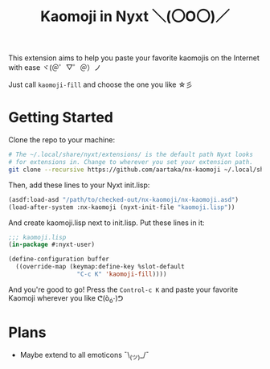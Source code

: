 #+TITLE:Kaomoji in Nyxt ＼(〇O〇)／

This extension aims to help you paste your favorite kaomojis on the
Internet with ease ヾ(＠゜▽゜＠）ノ

Just call =kaomoji-fill= and choose the one you like ☆彡

* Getting Started
Clone the repo to your machine:
#+begin_src sh
  # The ~/.local/share/nyxt/extensions/ is the default path Nyxt looks
  # for extensions in. Change to wherever you set your extension path.
  git clone --recursive https://github.com/aartaka/nx-kaomoji ~/.local/share/nyxt/extensions/nx-kaomoji
#+end_src
Then, add these lines to your Nyxt init.lisp:
#+begin_src lisp
  (asdf:load-asd "/path/to/checked-out/nx-kaomoji/nx-kaomoji.asd")
  (load-after-system :nx-kaomoji (nyxt-init-file "kaomoji.lisp"))
#+end_src
And create kaomoji.lisp next to init.lisp. Put these lines in it:
#+begin_src lisp
  ;;; kaomoji.lisp
  (in-package #:nyxt-user)

  (define-configuration buffer
    ((override-map (keymap:define-key %slot-default
                     "C-c K" 'kaomoji-fill))))
#+end_src
And you're good to go! Press the =Control-c K= and paste your favorite
Kaomoji wherever you like ᕦ(ò_óˇ)ᕤ
* Plans
- Maybe extend to all emoticons ¯\_(ツ)_/¯
